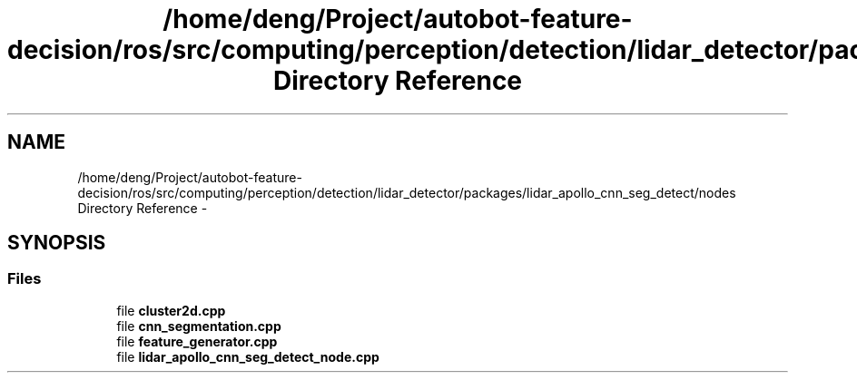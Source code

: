 .TH "/home/deng/Project/autobot-feature-decision/ros/src/computing/perception/detection/lidar_detector/packages/lidar_apollo_cnn_seg_detect/nodes Directory Reference" 3 "Fri May 22 2020" "Autoware_Doxygen" \" -*- nroff -*-
.ad l
.nh
.SH NAME
/home/deng/Project/autobot-feature-decision/ros/src/computing/perception/detection/lidar_detector/packages/lidar_apollo_cnn_seg_detect/nodes Directory Reference \- 
.SH SYNOPSIS
.br
.PP
.SS "Files"

.in +1c
.ti -1c
.RI "file \fBcluster2d\&.cpp\fP"
.br
.ti -1c
.RI "file \fBcnn_segmentation\&.cpp\fP"
.br
.ti -1c
.RI "file \fBfeature_generator\&.cpp\fP"
.br
.ti -1c
.RI "file \fBlidar_apollo_cnn_seg_detect_node\&.cpp\fP"
.br
.in -1c

